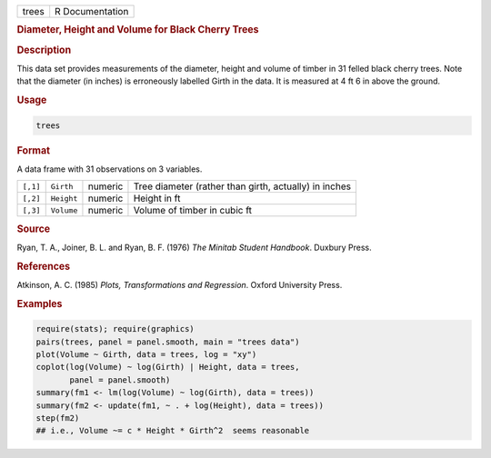 .. container::

   ===== ===============
   trees R Documentation
   ===== ===============

   .. rubric:: Diameter, Height and Volume for Black Cherry Trees
      :name: trees

   .. rubric:: Description
      :name: description

   This data set provides measurements of the diameter, height and
   volume of timber in 31 felled black cherry trees. Note that the
   diameter (in inches) is erroneously labelled Girth in the data. It is
   measured at 4 ft 6 in above the ground.

   .. rubric:: Usage
      :name: usage

   .. code:: R

      trees

   .. rubric:: Format
      :name: format

   A data frame with 31 observations on 3 variables.

   +----------+------------+---------+---------------------------------+
   | ``[,1]`` | ``Girth``  | numeric | Tree diameter (rather than      |
   |          |            |         | girth, actually) in inches      |
   +----------+------------+---------+---------------------------------+
   | ``[,2]`` | ``Height`` | numeric | Height in ft                    |
   +----------+------------+---------+---------------------------------+
   | ``[,3]`` | ``Volume`` | numeric | Volume of timber in cubic ft    |
   +----------+------------+---------+---------------------------------+

   .. rubric:: Source
      :name: source

   Ryan, T. A., Joiner, B. L. and Ryan, B. F. (1976) *The Minitab
   Student Handbook*. Duxbury Press.

   .. rubric:: References
      :name: references

   Atkinson, A. C. (1985) *Plots, Transformations and Regression*.
   Oxford University Press.

   .. rubric:: Examples
      :name: examples

   .. code:: R

      require(stats); require(graphics)
      pairs(trees, panel = panel.smooth, main = "trees data")
      plot(Volume ~ Girth, data = trees, log = "xy")
      coplot(log(Volume) ~ log(Girth) | Height, data = trees,
             panel = panel.smooth)
      summary(fm1 <- lm(log(Volume) ~ log(Girth), data = trees))
      summary(fm2 <- update(fm1, ~ . + log(Height), data = trees))
      step(fm2)
      ## i.e., Volume ~= c * Height * Girth^2  seems reasonable
